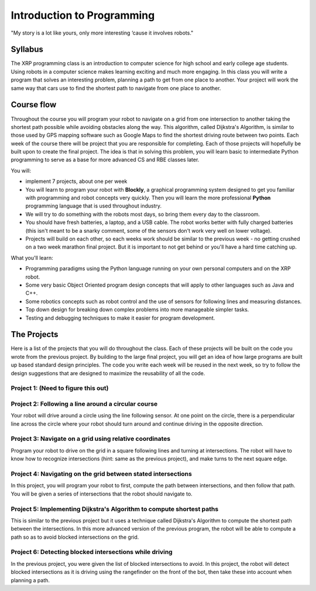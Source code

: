 Introduction to Programming
---------------------------

.. image:: Bender_Rodriguez.png
    :width: 400

"My story is a lot like yours, only more interesting ‘cause it involves robots."

Syllabus
========
The XRP programming class is an introduction to computer science for high school and early
college age students. Using robots in a computer science makes learning exciting and much more
engaging. In this class you will write a program that solves an interesting problem, planning
a path to get from one place to another. Your project will work the same way that cars use
to find the shortest path to navigate from one place to another.

Course flow
===========
Throughout the course you will program your robot to navigate on a grid from one intersection to another taking the shortest path possible while avoiding obstacles along the way. This algorithm, called Dijkstra's Algorithm, is similar to those used by GPS mapping software such as Google Maps to find the shortest driving route between two points.
Each week of the course there will be project that you are responsible for completing. Each of those projects will hopefully be built upon to create the final project. 
The idea is that in solving this problem, you will learn basic to intermediate Python programming to serve as a base for more advanced CS and RBE classes later.

You will:

* implement 7 projects, about one per week

* You will learn to program your robot with **Blockly**, a graphical programming system designed to get
  you familiar with programming and robot concepts very quickly. Then you will learn the more
  professional **Python** programming language that is used throughout industry. 

* We will try to do something with the robots most days, so bring them every day to the classroom.

* You should have fresh batteries, a laptop, and a USB cable. The robot works better with fully charged batteries (this isn't meant to be a snarky comment, some of the sensors don't work very well on lower voltage). 

* Projects will build on each other, so each weeks work should be similar to the previous week - no getting crushed on a two week marathon final project. But it is important to not get behind or you'll have a hard time catching up.

What you'll learn:

* Programming paradigms using the Python language running on your own personal computers and on the XRP robot.

* Some very basic Object Oriented program design concepts that will apply to other languages such as Java and C++.

* Some robotics concepts such as robot control and the use of sensors for  following lines and measuring distances.

* Top down design for breaking down complex problems into more manageable simpler tasks.

* Testing and debugging techniques to make it easier for program development.

The Projects
============
Here is a list of the projects that you will do throughout the class. Each of these projects will be
built on the code you wrote from the previous project. By building to the large final project,
you will get an idea of how
large programs are built up based standard design principles. The code you write each week will be
reused in the next week, so try to follow the design suggestions that are designed to maximize the
reusability of all the code.

Project 1: (Need to figure this out)
^^^^^^^^^^^^^^^^^^^^^^^^^^^^^^^^^^^^

Project 2: Following a line around a circular course
^^^^^^^^^^^^^^^^^^^^^^^^^^^^^^^^^^^^^^^^^^^^^^^^^^^^
Your robot will drive around a circle using the line following sensor. At one point on the circle, there
is a perpendicular line across the circle where your robot should turn around and continue driving in
the opposite direction.

Project 3: Navigate on a grid using relative coordinates
^^^^^^^^^^^^^^^^^^^^^^^^^^^^^^^^^^^^^^^^^^^^^^^^^^^^^^^^
Program your robot to drive on the grid in a square following lines and turning at intersections. The
robot will have to know how to recognize intersections (hint: same as the previous project), and make
turns to the next square edge.

Project 4: Navigating on the grid between stated intersections
^^^^^^^^^^^^^^^^^^^^^^^^^^^^^^^^^^^^^^^^^^^^^^^^^^^^^^^^^^^^^^
In this project, you will program your robot to first, compute the path between intersections, and then
follow that path. You will be given a series of intersections that the robot should navigate to.

Project 5: Implementing Dijkstra's Algorithm to compute shortest paths
^^^^^^^^^^^^^^^^^^^^^^^^^^^^^^^^^^^^^^^^^^^^^^^^^^^^^^^^^^^^^^^^^^^^^^
This is similar to the previous project but it uses a technique called Dijkstra's Algorithm to compute
the shortest path between the intersections. In this more advanced version of the previous program,
the robot will be able to compute a path so as to avoid blocked intersections on the grid.

Project 6: Detecting blocked intersections while driving
^^^^^^^^^^^^^^^^^^^^^^^^^^^^^^^^^^^^^^^^^^^^^^^^^^^^^^^^
In the previous project, you were given the list of blocked intersections to avoid. In this project,
the robot will detect blocked intersections as it is driving using the rangefinder on the front of the
bot, then take these into account when planning a path.

